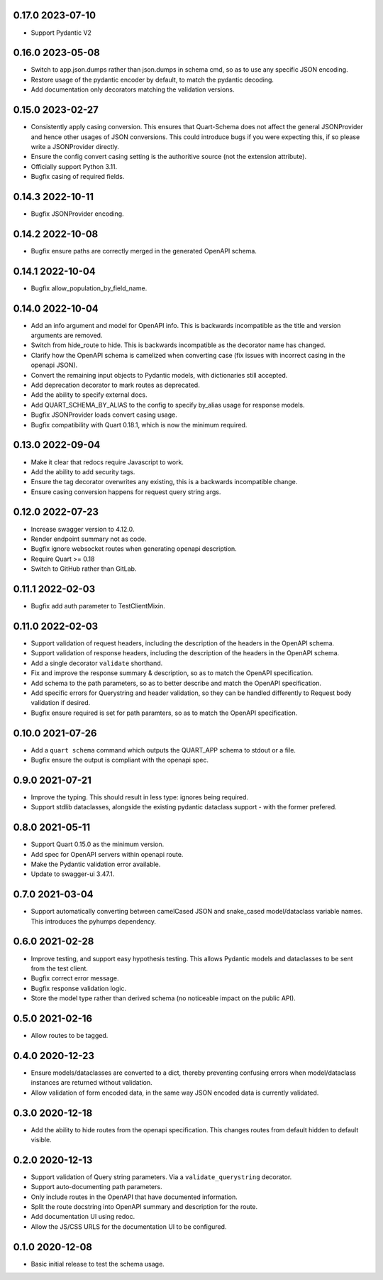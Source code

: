 0.17.0 2023-07-10
-----------------

* Support Pydantic V2

0.16.0 2023-05-08
-----------------

* Switch to app.json.dumps rather than json.dumps in schema cmd, so as
  to use any specific JSON encoding.
* Restore usage of the pydantic encoder by default, to match the
  pydantic decoding.
* Add documentation only decorators matching the validation versions.

0.15.0 2023-02-27
-----------------

* Consistently apply casing conversion. This ensures that Quart-Schema
  does not affect the general JSONProvider and hence other usages of
  JSON conversions. This could introduce bugs if you were expecting
  this, if so please write a JSONProvider directly.
* Ensure the config convert casing setting is the authoritive source
  (not the extension attribute).
* Officially support Python 3.11.
* Bugfix casing of required fields.

0.14.3 2022-10-11
-----------------

* Bugfix JSONProvider encoding.

0.14.2 2022-10-08
-----------------

* Bugfix ensure paths are correctly merged in the generated OpenAPI
  schema.

0.14.1 2022-10-04
-----------------

* Bugfix allow_population_by_field_name.

0.14.0 2022-10-04
-----------------

* Add an info argument and model for OpenAPI info. This is backwards
  incompatible as the title and version arguments are removed.
* Switch from hide_route to hide. This is backwards incompatible as
  the decorator name has changed.
* Clarify how the OpenAPI schema is camelized when converting case
  (fix issues with incorrect casing in the openapi JSON).
* Convert the remaining input objects to Pydantic models, with
  dictionaries still accepted.
* Add deprecation decorator to mark routes as deprecated.
* Add the ability to specify external docs.
* Add QUART_SCHEMA_BY_ALIAS to the config to specify by_alias usage
  for response models.
* Bugfix JSONProvider loads convert casing usage.
* Bugfix compatibility with Quart 0.18.1, which is now the minimum
  required.

0.13.0 2022-09-04
-----------------

* Make it clear that redocs require Javascript to work.
* Add the ability to add security tags.
* Ensure the tag decorator overwrites any existing, this is a
  backwards incompatible change.
* Ensure casing conversion happens for request query string args.

0.12.0 2022-07-23
-----------------

* Increase swagger version to 4.12.0.
* Render endpoint summary not as code.
* Bugfix ignore websocket routes when generating openapi description.
* Require Quart >= 0.18
* Switch to GitHub rather than GitLab.

0.11.1 2022-02-03
-----------------

* Bugfix add auth parameter to TestClientMixin.

0.11.0 2022-02-03
-----------------

* Support validation of request headers, including the description of
  the headers in the OpenAPI schema.
* Support validation of response headers, including the description of
  the headers in the OpenAPI schema.
* Add a single decorator ``validate`` shorthand.
* Fix and improve the response summary & description, so as to match
  the OpenAPI specification.
* Add schema to the path parameters, so as to better describe and
  match the OpenAPI specification.
* Add specific errors for Querystring and header validation, so they
  can be handled differently to Request body validation if desired.
* Bugfix ensure required is set for path paramters, so as to match the
  OpenAPI specification.

0.10.0 2021-07-26
-----------------

* Add a ``quart schema`` command which outputs the QUART_APP schema to
  stdout or a file.
* Bugfix ensure the output is compliant with the openapi spec.

0.9.0 2021-07-21
----------------

* Improve the typing. This should result in less type: ignores being
  required.
* Support stdlib dataclasses, alongside the existing pydantic
  dataclass support - with the former prefered.

0.8.0 2021-05-11
----------------

* Support Quart 0.15.0 as the minimum version.
* Add spec for OpenAPI servers within openapi route.
* Make the Pydantic validation error available.
* Update to swagger-ui 3.47.1.

0.7.0 2021-03-04
----------------

* Support automatically converting between camelCased JSON and
  snake_cased model/dataclass variable names. This introduces the
  pyhumps dependency.

0.6.0 2021-02-28
----------------

* Improve testing, and support easy hypothesis testing. This allows
  Pydantic models and dataclasses to be sent from the test client.
* Bugfix correct error message.
* Bugfix response validation logic.
* Store the model type rather than derived schema (no noticeable
  impact on the public API).

0.5.0 2021-02-16
----------------

* Allow routes to be tagged.

0.4.0 2020-12-23
----------------

* Ensure models/dataclasses are converted to a dict, thereby
  preventing confusing errors when model/dataclass instances are
  returned without validation.
* Allow validation of form encoded data, in the same way JSON encoded
  data is currently validated.

0.3.0 2020-12-18
----------------

* Add the ability to hide routes from the openapi specification. This
  changes routes from default hidden to default visible.

0.2.0 2020-12-13
----------------

* Support validation of Query string parameters. Via a
  ``validate_querystring`` decorator.
* Support auto-documenting path parameters.
* Only include routes in the OpenAPI that have documented information.
* Split the route docstring into OpenAPI summary and description for
  the route.
* Add documentation UI using redoc.
* Allow the JS/CSS URLS for the documentation UI to be configured.

0.1.0 2020-12-08
----------------

* Basic initial release to test the schema usage.
